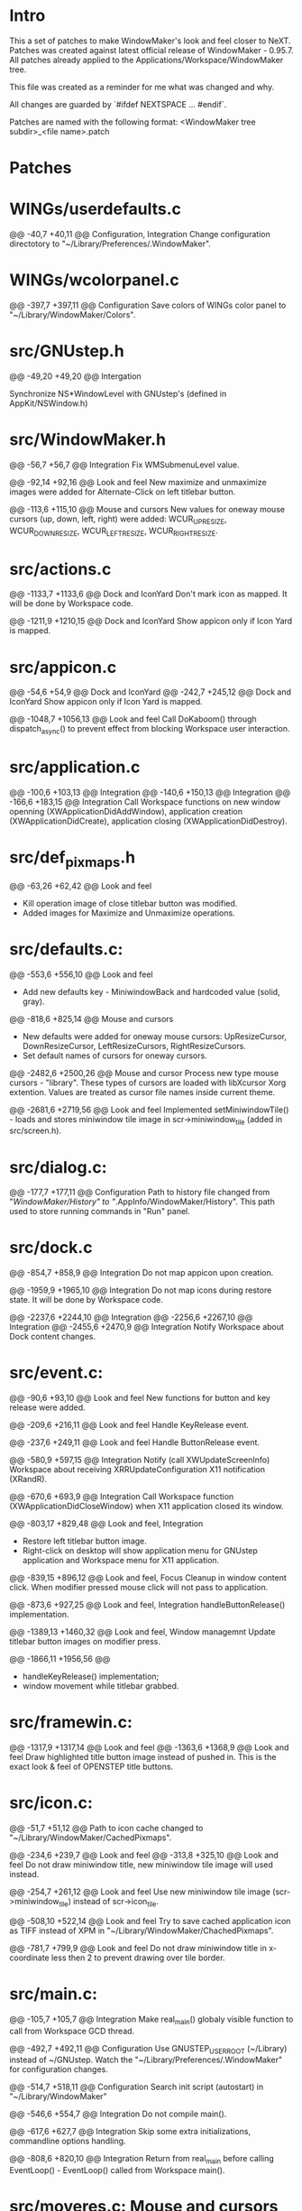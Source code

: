 * Intro
    
  This a set of patches to make WindowMaker's look and feel closer to NeXT.
  Patches was created against latest official release of WindowMaker - 0.95.7.
  All patches already applied to the Applications/Workspace/WindowMaker tree.
  
  This file was created as a reminder for me what was changed and why.

  All changes are guarded by `#ifdef NEXTSPACE ... #endif`.
    
  Patches are named with the following format:
  <WindowMaker tree subdir>_<file name>.patch

* Patches

* WINGs/userdefaults.c
  @@ -40,7 +40,11 @@			Configuration, Integration
  Change configuration directotory to "~/Library/Preferences/.WindowMaker".

* WINGs/wcolorpanel.c
  @@ -397,7 +397,11 @@			Configuration
  Save colors of WINGs color panel to "~/Library/WindowMaker/Colors".

* src/GNUstep.h
  @@ -49,20 +49,20 @@			Intergation

  Synchronize NS*WindowLevel with GNUstep's (defined in AppKit/NSWindow.h)

* src/WindowMaker.h
  @@ -56,7 +56,7 @@			Integration
  Fix WMSubmenuLevel value.

  @@ -92,14 +92,16 @@			Look and feel
  New maximize and unmaximize images were added for Alternate-Click on left titlebar button.

  @@ -113,6 +115,10 @@			Mouse and cursors
  New values for oneway mouse cursors (up, down, left, right) were added:
  WCUR_UPRESIZE, WCUR_DOWNRESIZE, WCUR_LEFTRESIZE, WCUR_RIGHTRESIZE.

* src/actions.c
  @@ -1133,7 +1133,6 @@			Dock and IconYard
  Don't mark icon as mapped. It will be done by Workspace code.

  @@ -1211,9 +1210,15 @@		Dock and IconYard
  Show appicon only if Icon Yard is mapped.

* src/appicon.c
  @@ -54,6 +54,9 @@			Dock and IconYard
  @@ -242,7 +245,12 @@			Dock and IconYard
  Show appicon only if Icon Yard is mapped.

  @@ -1048,7 +1056,13 @@		Look and feel
  Call DoKaboom() through dispatch_async() to prevent effect from blocking
  Workspace user interaction.

* src/application.c
  @@ -100,6 +103,13 @@			Integration
  @@ -140,6 +150,13 @@			Integration
  @@ -166,6 +183,15 @@			Integration
  Call Workspace functions on new window openning
  (XWApplicationDidAddWindow), application creation
  (XWApplicationDidCreate), application closing (XWApplicationDidDestroy).

* src/def_pixmaps.h
  @@ -63,26 +62,42 @@			Look and feel
  - Kill operation image of close titlebar button was modified.
  - Added images for Maximize and Unmaximize operations.

* src/defaults.c:
  @@ -553,6 +556,10 @@			Look and feel
  - Add new defaults key - MiniwindowBack and hardcoded value (solid, gray).

  @@ -818,6 +825,14 @@			Mouse and cursors
  - New defaults were added for oneway mouse cursors: UpResizeCursor, 
    DownResizeCursor, LeftResizeCursors, RightResizeCursors.
  - Set default names of cursors for oneway cursors.

  @@ -2482,6 +2500,26 @@		Mouse and cursor
  Process new type mouse cursors - "library". These types of cursors
  are loaded with libXcursor Xorg extention. Values are treated as
  cursor file names inside current theme.

  @@ -2681,6 +2719,56 @@		Look and feel
  Implemented setMiniwindowTile() - loads and stores miniwindow
  tile image in scr->miniwindow_tile (added in src/screen.h).

* src/dialog.c:
  @@ -177,7 +177,11 @@			Configuration
  Path to history file changed from "/WindowMaker/History" to
  "/.AppInfo/WindowMaker/History". This path used to store running commands
  in "Run" panel.

* src/dock.c
  @@ -854,7 +858,9 @@			Integration
  Do not map appicon upon creation.

  @@ -1959,9 +1965,10 @@		Integration
  Do not map icons during restore state. It will be done by Workspace code.

  @@ -2237,6 +2244,10 @@		Integration
  @@ -2256,6 +2267,10 @@		Integration
  @@ -2455,6 +2470,9 @@			Integration
  Notify Workspace about Dock content changes.

* src/event.c:
  @@ -90,6 +93,10 @@			Look and feel
  New functions for button and key release were added.

  @@ -209,6 +216,11 @@			Look and feel
  Handle KeyRelease event.

  @@ -237,6 +249,11 @@			Look and feel
  Handle ButtonRelease event.

  @@ -580,9 +597,15 @@			Integration
  Notify (call XWUpdateScreenInfo) Workspace about receiving
  XRRUpdateConfiguration X11 notification (XRandR).

  @@ -670,6 +693,9 @@			Integration
  Call Workspace function (XWApplicationDidCloseWindow) when X11 application
  closed its window.

  @@ -803,17 +829,48 @@			Look and feel, Integration
  - Restore left titlebar button image.
  - Right-click on desktop will show application menu for GNUstep
    application and Workspace menu for X11 application.

  @@ -839,15 +896,12 @@			Look and feel, Focus
  Cleanup in window content click. When modifier pressed mouse click will not 
  pass to application.

  @@ -873,6 +927,25 @@			Look and feel, Integration
  handleButtonRelease() implementation.

  @@ -1389,13 +1460,32 @@		Look and feel, Window managemnt
  Update titlebar button images on modifier press.

  @@ -1866,11 +1956,56 @@
  - handleKeyRelease() implementation;
  - window movement while titlebar grabbed.

* src/framewin.c:
  @@ -1317,9 +1317,14 @@ 		Look and feel
  @@ -1363,6 +1368,9 @@			Look and feel
  Draw highlighted title button image instead of pushed in. This is the
  exact look & feel of OPENSTEP title buttons.

* src/icon.c:
  @@ -51,7 +51,12 @@
  Path to icon cache changed to "~/Library/WindowMaker/CachedPixmaps".

  @@ -234,6 +239,7 @@			Look and feel
  @@ -313,8 +325,10 @@			Look and feel
  Do not draw miniwindow title, new miniwindow tile image will used instead.

  @@ -254,7 +261,12 @@			Look and feel
  Use new miniwindow tile image (scr->miniwindow_tile) instead of scr->icon_tile.

  @@ -508,10 +522,14 @@			Look and feel
  Try to save cached application icon as TIFF instead of XPM in 
  "~/Library/WindowMaker/ChachedPixmaps".

  @@ -781,7 +799,9 @@			Look and feel
  Do not draw miniwindow title in x-coordinate less then 2 to prevent
  drawing over tile border.

* src/main.c:
  @@ -105,7 +105,7 @@			Integration
  Make real_main() globaly visible function to call from Workspace GCD
  thread.

  @@ -492,7 +492,11 @@			Configuration
  Use GNUSTEP_USER_ROOT (~/Library) instead of ~/GNUstep.
  Watch the "~/Library/Preferences/.WindowMaker" for configuration changes. 

  @@ -514,7 +518,11 @@			Configuration
  Search init script (autostart) in "~/Library/WindowMaker"

  @@ -546,6 +554,7 @@			Integration
  Do not compile main().

  @@ -617,6 +627,7 @@			Integration
  Skip some extra initializations, commandline options handling.

  @@ -808,6 +820,10 @@			Integration
  Return from real_main before calling EventLoop() - EventLoop() called
  from Workspace main().

* src/moveres.c:	Mouse and cursors
  @@ -1996,8 +1996,8 @@
  ?Removed abs()?

  @@ -2040,6 +2040,186 @@		Look and feel, Mouse and cursors
  @@ -2068,6 +2248,11 @@		Look and feel, Mouse and cursors
  New mouse cursor behavior when reached minimum/maximum window size: 
   - mouse cursors stops moving;
   - mouse cursor changes to image hinting to user appropriate resize 
     direction.

  @@ -2211,6 +2400,10 @@
  Do not redraw resize frame if mouse location hasn't changed despite the
  incoming events from X11.

* src/placement.c
  @@ -66,7 +66,11 @@			Look and feel
  Take into account Icon Yard visibility on icon postion calculation.

* src/screen.c:
  @@ -268,6 +268,16 @@
  Use Maximize and Unmaximize titlebar button pixmaps.

  @@ -787,6 +797,9 @@
  Initialize WScreen flag icon_yard_mapped at startup.

* src/screen.h:		Look and feel
  @@ -250,6 +250,9 @@
  Define new element in WScreen structure: `struct RImage *miniwindow_tile`;
  This element holds different from appicon (Yard, Dock ) image for miniwindow.

  @@ -310,6 +313,10 @@
  New flags: `icon_yard_mapped` and `modifier_pressed`.
    
* src/superfluous.c:
  @@ -152,7 +152,7 @@
  Make ghost icon tint more opaque.

* src/wconfig.h:	Configuration
  - Set defaults dir to "Preferences/.WindowMaker"
  - Set icon path list
  - Set default fonts to Helevetica family
  - Set DOCK_EXTRA_SPACE to 3
  - Set DOCK_DETTACH_THRESHOLD to 2 (multiple of icon size)

* src/window.c
  @@ -755,9 +755,10 @@			Configuration
  Set wwin->defined_user_flags.shared_appicon = 0 for GNUstep applications.

  @@ -1161,6 +1162,15 @@		Window management
  Fix moving down on height of title bar and right on border width (1
  pixel) for windows which were already mapped before Workspace (and
  WindowMaker) started.

  @@ -1574,7 +1584,8 @@			Focus
  Switch focus to GNUstep app menu (that is in skip_window_list).
  Fixes the bug: menu-only application loses focus after right-click on appicon.

  @@ -2075,6 +2086,14 @@		Window management
  Fix for VirtualBox VM window.

  @@ -2212,7 +2231,16 @@		Look and feel, Window management
  @@ -2266,7 +2294,12 @@		Look and feel, Window management
  Titlebar button pixmaps changes handling if modifier key pressed.

  @@ -2567,6 +2600,12 @@		Keyboard
  Grab Super_L and Super_R as modifiers. // FIXME

  @@ -2802,6 +2841,7 @@			Window management, Focus
  @@ -2818,6 +2858,7 @@			Window management, Focus
  @@ -2971,6 +3012,7 @@			Window management, Focus
  @@ -2982,6 +3024,7 @@			Window management, Focus
  New resize/move concept: do not block focus changing code until resize/move
  finished.

  @@ -3100,6 +3143,15 @@		Window management
  Maximize/Unmaximize window when modifier+click on miniaturize titlebar button.

* src/workspace.c
  @@ -50,6 +50,9 @@			Look and feel, Integration
  @@ -436,6 +439,9 @@			Look and feel, Integration
  Call XWWorkspaceDidChange() to update current workspace badge in
  Workspace application icon.

* src/xinerama.c
  @@ -306,7 +307,7 @@			Look and feel, Integration
  Include Dock size in `usableArea` calculations only if Dock is visible.

  @@ -315,6 +316,15 @@			Look and feel, Integration
  Include IconYard size in `usableArea` calculations only if IconYard is visible.
    
* WINGs/wcolor.c:
  Make WINGs color of widgets match the GNUstep one.

  @@ -245,7 +245,7 @@			Look and feel
  Control color.

  @@ -283,7 +283,7 @@			Look and feel
  Unfocused main window titlebar color.
